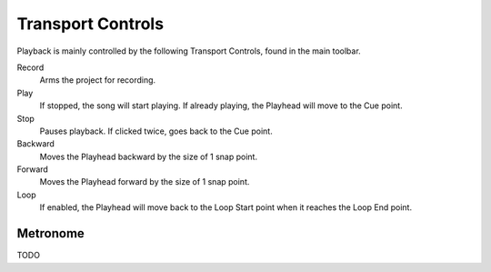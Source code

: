 .. This is part of the Zrythm Manual.
   Copyright (C) 2019 Alexandros Theodotou <alex at zrythm dot org>
   See the file index.rst for copying conditions.

Transport Controls
==================

Playback is mainly controlled by the following
Transport Controls, found in the main toolbar.

Record
  Arms the project for recording.
Play
  If stopped, the song will start playing. If
  already playing, the Playhead will move to
  the Cue point.
Stop
  Pauses playback. If clicked twice, goes
  back to the Cue point.
Backward
  Moves the Playhead backward by the size of
  1 snap point.
Forward
  Moves the Playhead forward by the size of
  1 snap point.
Loop
  If enabled, the Playhead will move back to
  the Loop Start point when it reaches the
  Loop End point.

Metronome
---------

TODO

